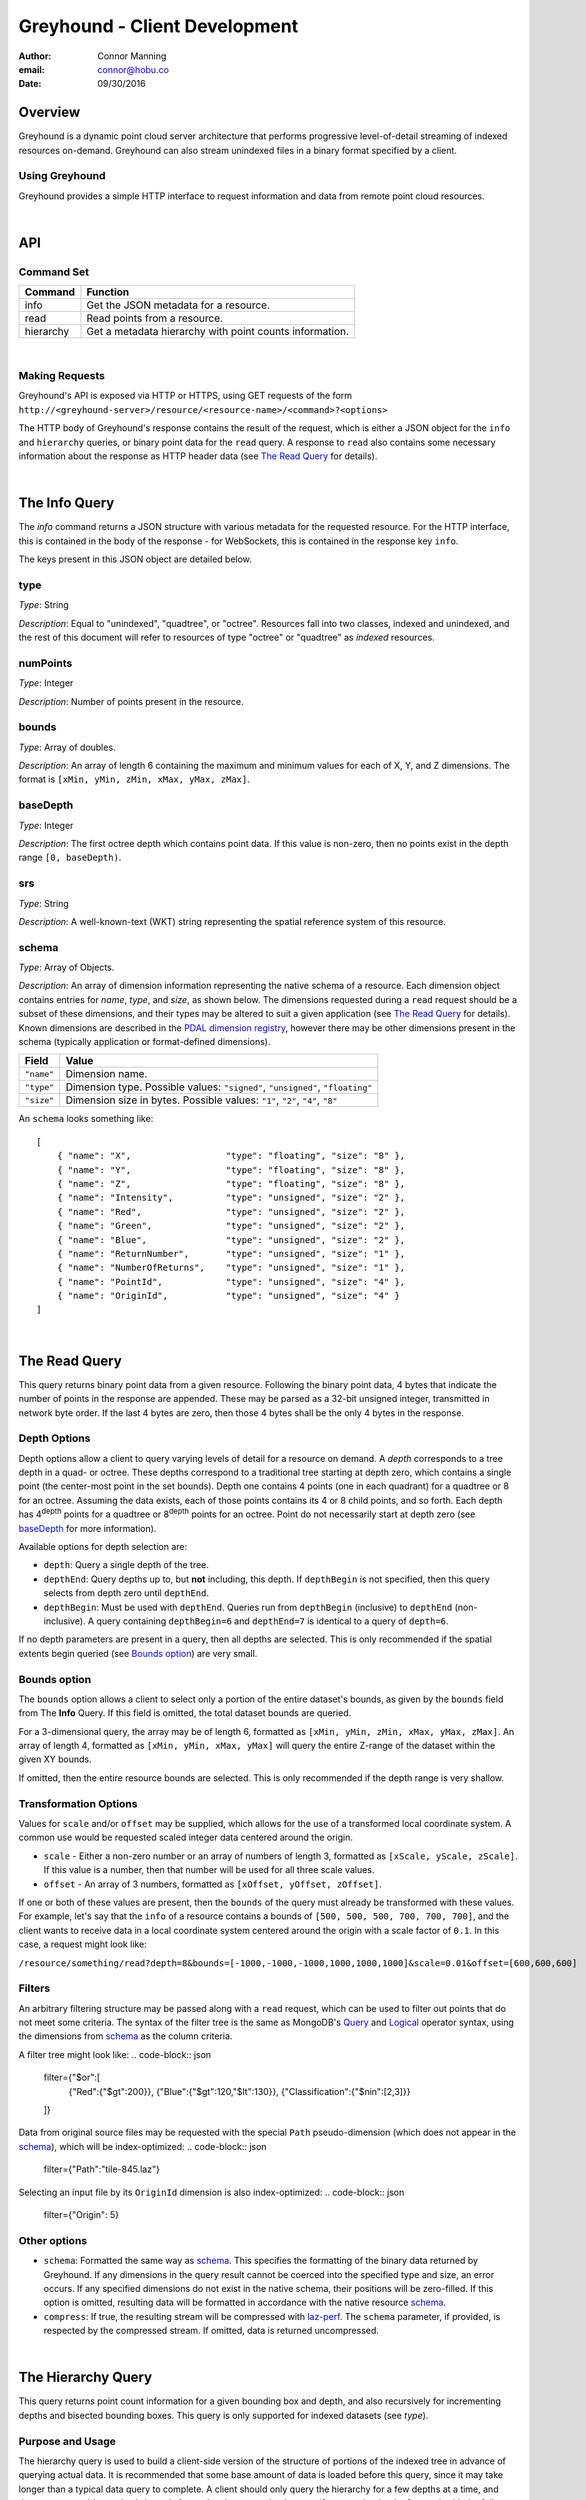 ===============================================================================
Greyhound - Client Development
===============================================================================

:author: Connor Manning
:email: connor@hobu.co
:date: 09/30/2016

Overview
===============================================================================

Greyhound is a dynamic point cloud server architecture that performs progressive level-of-detail streaming of indexed resources on-demand.  Greyhound can also stream unindexed files in a binary format specified by a client.

Using Greyhound
-------------------------------------------------------------------------------

Greyhound provides a simple HTTP interface to request information and data from remote point cloud resources.

|

API
===============================================================================

Command Set
-------------------------------------------------------------------------------

+---------------+-------------------------------------------------------------+
| Command       | Function                                                    |
+===============+=============================================================+
| info          | Get the JSON metadata for a resource.                       |
+---------------+-------------------------------------------------------------+
| read          | Read points from a resource.                                |
+---------------+-------------------------------------------------------------+
| hierarchy     | Get a metadata hierarchy with point counts information.     |
+---------------+-------------------------------------------------------------+

|

Making Requests
-------------------------------------------------------------------------------

Greyhound's API is exposed via HTTP or HTTPS, using GET requests of the form ``http://<greyhound-server>/resource/<resource-name>/<command>?<options>``

The HTTP body of Greyhound's response contains the result of the request, which is either a JSON object for the ``info`` and ``hierarchy`` queries, or binary point data for the ``read`` query.  A response to ``read`` also contains some necessary information about the response as HTTP header data (see `The Read Query`_ for details).

|

The Info Query
===============================================================================

The `info` command returns a JSON structure with various metadata for the requested resource.  For the HTTP interface, this is contained in the body of the response - for WebSockets, this is contained in the response key ``info``.

The keys present in this JSON object are detailed below.

type
-------------------------------------------------------------------------------

*Type*: String

*Description*: Equal to "unindexed", "quadtree", or "octree".  Resources fall into two classes, indexed and unindexed, and the rest of this document will refer to resources of type "octree" or "quadtree" as *indexed* resources.

numPoints
-------------------------------------------------------------------------------

*Type*: Integer

*Description*: Number of points present in the resource.

bounds
-------------------------------------------------------------------------------

*Type*: Array of doubles.

*Description*: An array of length 6 containing the maximum and minimum values for each of X, Y, and Z dimensions.  The format is ``[xMin, yMin, zMin, xMax, yMax, zMax]``.

baseDepth
-------------------------------------------------------------------------------

*Type*: Integer

*Description*: The first octree depth which contains point data.  If this value is non-zero, then no points exist in the depth range ``[0, baseDepth)``.

srs
-------------------------------------------------------------------------------

*Type*: String

*Description*: A well-known-text (WKT) string representing the spatial reference system of this resource.


schema
-------------------------------------------------------------------------------

*Type*: Array of Objects.

*Description*: An array of dimension information representing the native schema of a resource.  Each dimension object contains entries for `name`, `type`, and `size`, as shown below.  The dimensions requested during a ``read`` request should be a subset of these dimensions, and their types may be altered to suit a given application (see `The Read Query`_ for details).  Known dimensions are described in the `PDAL dimension registry`_, however there may be other dimensions present in the schema (typically application or format-defined dimensions).

.. _`PDAL dimension registry`: http://www.pdal.io/dimensions.html

+---------------+--------------------------------------------------------------------------------+
| Field         | Value                                                                          |
+===============+================================================================================+
| ``"name"``    | Dimension name.                                                                |
+---------------+--------------------------------------------------------------------------------+
| ``"type"``    | Dimension type.  Possible values: ``"signed"``, ``"unsigned"``, ``"floating"`` |
+---------------+--------------------------------------------------------------------------------+
| ``"size"``    | Dimension size in bytes.  Possible values: ``"1"``, ``"2"``, ``"4"``, ``"8"``  |
+---------------+--------------------------------------------------------------------------------+

An ``schema`` looks something like: ::

    [
        { "name": "X",                  "type": "floating", "size": "8" },
        { "name": "Y",                  "type": "floating", "size": "8" },
        { "name": "Z",                  "type": "floating", "size": "8" },
        { "name": "Intensity",          "type": "unsigned", "size": "2" },
        { "name": "Red",                "type": "unsigned", "size": "2" },
        { "name": "Green",              "type": "unsigned", "size": "2" },
        { "name": "Blue",               "type": "unsigned", "size": "2" },
        { "name": "ReturnNumber",       "type": "unsigned", "size": "1" },
        { "name": "NumberOfReturns",    "type": "unsigned", "size": "1" },
        { "name": "PointId",            "type": "unsigned", "size": "4" },
        { "name": "OriginId",           "type": "unsigned", "size": "4" }
    ]

|

The Read Query
===============================================================================

This query returns binary point data from a given resource.  Following the binary point data, 4 bytes that indicate the number of points in the response are appended.  These may be parsed as a 32-bit unsigned integer, transmitted in network byte order.  If the last 4 bytes are zero, then those 4 bytes shall be the only 4 bytes in the response.

Depth Options
-------------------------------------------------------------------------------

Depth options allow a client to query varying levels of detail for a resource on demand.  A *depth* corresponds to a tree depth in a quad- or octree.  These depths correspond to a traditional tree starting at depth zero, which contains a single point (the center-most point in the set bounds).  Depth one contains 4 points (one in each quadrant) for a quadtree or 8 for an octree.  Assuming the data exists, each of those points contains its 4 or 8 child points, and so forth.  Each depth has 4\ :sup:`depth` points for a quadtree or 8\ :sup:`depth` points for an octree.  Point do not necessarily start at depth zero (see `baseDepth`_ for more information).

Available options for depth selection are:

- ``depth``: Query a single depth of the tree.
- ``depthEnd``: Query depths up to, but **not** including, this depth.  If ``depthBegin`` is not specified, then this query selects from depth zero until ``depthEnd``.
- ``depthBegin``: Must be used with ``depthEnd``.  Queries run from ``depthBegin`` (inclusive) to ``depthEnd`` (non-inclusive).  A query containing ``depthBegin=6`` and ``depthEnd=7`` is identical to a query of ``depth=6``.

If no depth parameters are present in a query, then all depths are selected.  This is only recommended if the spatial extents begin queried (see `Bounds option`_) are very small.

Bounds option
-------------------------------------------------------------------------------

The ``bounds`` option allows a client to select only a portion of the entire dataset's bounds, as given by the ``bounds`` field from The **Info** Query.  If this field is omitted, the total dataset bounds are queried.

For a 3-dimensional query, the array may be of length 6, formatted as ``[xMin, yMin, zMin, xMax, yMax, zMax]``.  An array of length 4, formatted as ``[xMin, yMin, xMax, yMax]`` will query the entire Z-range of the dataset within the given XY bounds.

If omitted, then the entire resource bounds are selected.  This is only recommended if the depth range is very shallow.

Transformation Options
-------------------------------------------------------------------------------

Values for ``scale`` and/or ``offset`` may be supplied, which allows for the use of a transformed local coordinate system.  A common use would be requested scaled integer data centered around the origin.

- ``scale`` - Either a non-zero number or an array of numbers of length 3, formatted as ``[xScale, yScale, zScale]``.  If this value is a number, then that number will be used for all three scale values.
- ``offset`` - An array of 3 numbers, formatted as ``[xOffset, yOffset, zOffset]``.

If one or both of these values are present, then the ``bounds`` of the query must already be transformed with these values.  For example, let's say that the ``info`` of a resource contains a bounds of ``[500, 500, 500, 700, 700, 700]``, and the client wants to receive data in a local coordinate system centered around the origin with a scale factor of ``0.1``.  In this case, a request might look like:

``/resource/something/read?depth=8&bounds=[-1000,-1000,-1000,1000,1000,1000]&scale=0.01&offset=[600,600,600]``

Filters
-------------------------------------------------------------------------------

An arbitrary filtering structure may be passed along with a ``read`` request, which can be used to filter out points that do not meet some criteria.  The syntax of the filter tree is the same as MongoDB's `Query`_ and `Logical`_ operator syntax, using the dimensions from `schema`_ as the column criteria.

A filter tree might look like:
.. code-block:: json
    filter={"$or":[
        {"Red":{"$gt":200}},
        {"Blue":{"$gt":120,"$lt":130}},
        {"Classification":{"$nin":[2,3]}}
    ]}

Data from original source files may be requested with the special ``Path`` pseudo-dimension (which does not appear in the `schema`_), which will be index-optimized:
.. code-block:: json
    filter={"Path":"tile-845.laz"}

Selecting an input file by its ``OriginId`` dimension is also index-optimized:
.. code-block:: json
    filter={"Origin": 5}

.. _`Query`: https://docs.mongodb.com/manual/reference/operator/query-comparison/
.. _`Logical`: https://docs.mongodb.com/manual/reference/operator/query-logical/


Other options
-------------------------------------------------------------------------------

- ``schema``: Formatted the same way as `schema`_.  This specifies the formatting of the binary data returned by Greyhound.  If any dimensions in the query result cannot be coerced into the specified type and size, an error occurs.  If any specified dimensions do not exist in the native schema, their positions will be zero-filled.  If this option is omitted, resulting data will be formatted in accordance with the native resource `schema`_.
- ``compress``: If true, the resulting stream will be compressed with `laz-perf`_.  The ``schema`` parameter, if provided, is respected by the compressed stream.  If omitted, data is returned uncompressed.

.. _`laz-perf`: http://github.com/hobu/laz-perf

|

The Hierarchy Query
===============================================================================

This query returns point count information for a given bounding box and depth, and also recursively for incrementing depths and bisected bounding boxes.  This query is only supported for indexed datasets (see `type`).

Purpose and Usage
-------------------------------------------------------------------------------

The hierarchy query is used to build a client-side version of the structure of portions of the indexed tree in advance of querying actual data.  It is recommended that some base amount of data is loaded before this query, since it may take longer than a typical data query to complete.  A client should only query the hierarchy for a few depths at a time, and then query ever-bisected sub-bounds for each subsequent depth range (for example, depths ``[8, 12)`` with the full bounds, but the bounds for queries of ``[12, 16)``, should be bisected 4 times from the full bounds).

Options
~~~~~~~~~~~~~~~~~~~~~~~~~~~~~~~~~~~~~~~~~~~~~~~~~~~~~~~~~~~~~~~~~~~~~~~~~~~~~~~

The hierarchy query accepts options that are similar to those from the ``read`` query.

- ``bounds``: The overall bounds to query.
- ``scale``: Scale factor pre-applied to the requested ``bounds``.
- ``offset``: Offset pre-applied to the requested ``bounds``.
- ``depthBegin``: The starting depth to begin the query for the full specified ``bounds``.
- ``depthEnd``: Similar to the ``read`` query, queries run from ``depthBegin`` (inclusive) to ``depthEnd`` (non-inclusive).

Returned data
~~~~~~~~~~~~~~~~~~~~~~~~~~~~~~~~~~~~~~~~~~~~~~~~~~~~~~~~~~~~~~~~~~~~~~~~~~~~~~~

The hierarchy query returns JSON data, which at the top level, contains the number of points at depth ``depthBegin`` within the full ``bounds`` box.  Point counts are specified with the ``n`` JSON key.  Nested within the top-level JSON response are subsequent levels up to ``depthEnd``, where each new nesting level represents another level of the recursively bisected ``bounds``.

Bisection directions are denoted by 8 keys for octrees (4 for quadtrees) representing the direction of the split in the native point space.  In this space, we consider North to be an increase in Y (with decrease being South), East to mean an increase in X (with decrease being West), and Up to be an increase in Z (decrease being Down).  The first letter of each of these directions is concatenated in the previously mentioned order, which is more simply shown with an example:

+-----------+-----------------+
| Key       | Meaning         |
+===========+=================+
| ``"nwu"`` | North-west-up   |
+-----------+-----------------+
| ``"nwd"`` | North-west-down |
+-----------+-----------------+
| ``"neu"`` | North-east-up   |
+-----------+-----------------+
| ``"ned"`` | North-east-down |
+-----------+-----------------+
| ``"swu"`` | South-west-up   |
+-----------+-----------------+
| ``"swd"`` | South-west-down |
+-----------+-----------------+
| ``"seu"`` | South-east-up   |
+-----------+-----------------+
| ``"sed"`` | South-east-down |
+-----------+-----------------+

For quadtree queries, the third character is omitted, so possible keys are ``nw``, ``ne``, ``sw``, and ``se``.

Within each tree depth of the response, the number of points indicated by a traversal is indicated with the key ``n``.  A sample response for a call of ``/hierarchy?bounds=[0, 0, 0, 1000, 1000, 1000]&depthBegin=8&depthEnd=11`` might look like: ::

    {
        "n": 158192,
        "ned": {
            "n": 138599,
            "neu": {
                "n": 130674
            },
            "nwu": {
                "n": 98252
            },
            "seu": {
                "n": 127565
            },
            "swu": {
                "n": 81784
            }
        },
        "neu": {
            "n": 13653,
            "ned": {
                "n": 12531
            },
            "sed": {
                "n": 18163
            },
            "swd": {
                "n": 4617
            }
        },
        ... // etc.
    }

This result indicates that at depth 8, for the entire queried bounds, there are 158192 points.

At depth 9, for the north-east-down (``ned``) bisected bounds, which would be ``[500, 500, 0, 1000, 1000, 500]``, there are 138599 points.  For ``neu`` at depth 9, being ``[500, 500, 500, 1000, 1000, 1000]``, there are 13653 points.

At depth 10, starting from the ``ned`` bounds, the ``neu`` bounds of ``[750, 750, 250, 1000, 1000, 500]`` contains 13064 points.  Since there is no key for ``["ned"]["ned"]``, there are zero points at depth 10 for bounds ``[750, 750, 0, 1000, 1000, 250]``.

|

Working with Greyhound
===============================================================================

Errors
-------------------------------------------------------------------------------

Greyhound errors result in standard HTTP error codes.  Invalid options or improper formatting will result in a ``400 - client error``, meaning the request should not be repeated without modification.  If the query is valid but cannot be process, a status code of ``500 - internal server error`` will be returned.

For indexed datasets, a query that is too large will result in a ``413 - entity too large`` error code.  This means that the query requires fetches of too many remotely stored chunks of data, so Greyhound refuses to process it.  The exact maximum count depends both on how the data was indexed and how the server was configured, so a client should be prepared to react to this error code by either shrinking the requested bounds or lowering the requested depth.  This allows Greyhound to maintain fast response times for all users and urges clients to develop a query pattern that results quick feedback to the user during progressive loading.

Optimizing Server Performance
-------------------------------------------------------------------------------

A client's query pattern can significantly affect their performance, even while staying under the ``413`` limits imposed by the server.  Some basic tips for query patterns follow.

Initial Fetch
~~~~~~~~~~~~~~~~~~~~~~~~~~~~~~~~~~~~~~~~~~~~~~~~~~~~~~~~~~~~~~~~~~~~~~~~~~~~~~~

A client should always start by requesting the ``info`` for a given resource, and store the entire result.

This allows a client to avoid querying non-existent dimensions, for example a web renderer that generally queries Red, Green, and Blue dimensions should not do so if those dimensions do not exist in the native schema.

Progressive Querying
~~~~~~~~~~~~~~~~~~~~~~~~~~~~~~~~~~~~~~~~~~~~~~~~~~~~~~~~~~~~~~~~~~~~~~~~~~~~~~~

For indexed datasets, a client should start with a single conservative "base" request - requesting depths zero until some fixed depth, rather than making small requests starting at depth zero.  If the response is a ``413``, the client can continually lower the initial depth until a valid response is received.  The exact depth depends on the application, but this request has a well-defined maximum number of points - for example an octree query with ``depthBegin=0`` and ``depthEnd=8`` will result in 2396745 points at a maximum (8\ :sup:`0` + 8\ :sup:`1` + ... + 8\ :sup:`7` = 2396745).

The "base" query is a request that gives quick feedback to a user of the entire set at a low resolution.  After this is displayed, a client should start splitting their ``bounds`` in the request as they move upward in depth.  In general, a query of depth ``n + 1`` should have one-fourth the volume of depth ``n`` for quadtrees, or one-eight for octrees.  So for example, if the base depth query is 8, a client may decide to issue 8 queries of ``depth=8``, one for each octant of the overall bounds.  For each query whose result contains a non-zero number of points, that octant may be again split into its 8 octants, and the process repeats.  This pattern allows the client to prune their search space - if a query of a given bounds returns zero points at depth ``n``, then there are also zero points for those bounds at depth ``n + 1``.

The exact depths and number of splits (for example, the base depth of 8 could have been split into 64 queries if the client wanted faster pruning of the cuboids) depends on the application and should be found via experimentation.  Too small of queries will prune the search space quickly, but will result in many queries with few points.  Too large of queries can result in a ``413`` and will fail to prune the search space effectively.

Sample Queries
~~~~~~~~~~~~~~~~~~~~~~~~~~~~~~~~~~~~~~~~~~~~~~~~~~~~~~~~~~~~~~~~~~~~~~~~~~~~~~~

This section shows some full HTTP requests for various queries, assuming a Greyhound server is running on localhost with an octree resource named `the-moon`.

- Get the metadata info: ``localhost/resource/the-moon/info``

- Query compressed data up to depth 8, fetching only X, Y, Z, and Intensity for the entire dataset bounds - where X, Y, and Z are requested as 4-byte floats and Intensity is a 2-byte unsigned integer: ``localhost/resource/the-moon/read?depthEnd=8&schema=[{"name":"X","type":"floating","size":"4"},{"name":"Y","type":"floating","size":"4"},{"name":"Z","type":"floating","size":"4"},{"name":"Intensity","type":"unsigned","size":"2"}]&compress=true``

- Query uncompressed data at depth 12 within a given bounds, fetching XYZRGB values as single-byte unsigned integers: ``localhost/resource/the-moon/read?depth=12&bounds=[275,100,25,287.5,112.5,50]&schema=[{"name":"X","type":"floating","size":"4"},{"name":"Y","type":"floating","size":"4"},{"name":"Z","type":"floating","size":"4"},{"name":"Red","type":"unsigned","size":"1"},{"name":"Green","type":"unsigned","size":"1"},{"name":"Blue","type":"unsigned","size":"1"}]``
